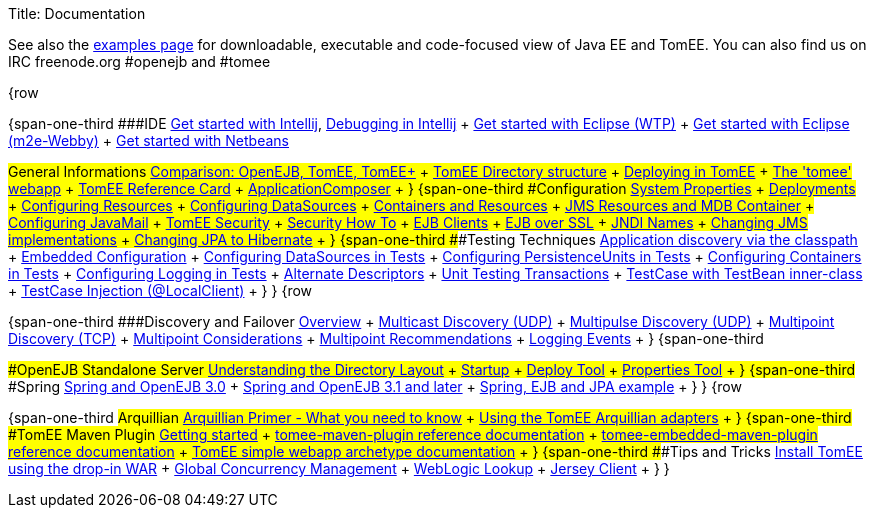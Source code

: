 Title: Documentation

See also the link:examples-trunk/index.html[examples page] for downloadable, executable and code-focused view of Java EE and TomEE.
You can also find us on IRC freenode.org #openejb and #tomee

{row

{span-one-third ###IDE link:tomee-and-intellij.html[Get started with Intellij], link:contrib/debug/debug-intellij.html[Debugging in Intellij] + link:tomee-and-eclipse.html[Get started with Eclipse (WTP)] + link:getting-started-with-eclipse-and-webby.html[Get started with Eclipse (m2e-Webby)] + link:tomee-and-netbeans.html[Get started with Netbeans]

###General Informations link:comparison.html[Comparison: OpenEJB, TomEE, TomEE+] + link:tomee-directory-structure.html[TomEE Directory structure] + link:deploying-in-tomee.html[Deploying in TomEE] + link:tomee-webapp.html[The 'tomee' webapp] + link:refcard/refcard.html[TomEE Reference Card] + link:application-composer/index.html[ApplicationComposer] + } {span-one-third ###Configuration link:system-properties.html[System Properties] + link:deployments.html[Deployments] + link:Configuring-in-tomee.html[Configuring Resources] + link:configuring-datasources.html[Configuring DataSources] + link:containers-and-resources.html[Containers and Resources] + link:jms-resources-and-mdb-container.html[JMS Resources and MDB Container] + link:configuring-javamail.html[Configuring JavaMail] + link:tomee-and-security.html[TomEE Security] + link:security.html[Security How To] + link:clients.html[EJB Clients] + link:ejb-over-ssl.html[EJB over SSL] + link:jndi-names.html[JNDI Names] + link:changing-jms-implementations.html[Changing JMS implementations] + link:tomee-and-hibernate.html[Changing JPA to Hibernate] + } {span-one-third ###Testing Techniques link:application-discovery-via-the-classpath.html[Application discovery via the classpath] + link:embedded-configuration.html[Embedded Configuration] + link:configuring-datasources-in-tests.html[Configuring DataSources in Tests] + link:configuring-persistenceunits-in-tests.html[Configuring PersistenceUnits in Tests] + link:configuring-containers-in-tests.html[Configuring Containers in Tests] + link:configuring-logging-in-tests.html[Configuring Logging in Tests] + link:alternate-descriptors.html[Alternate Descriptors] + link:unit-testing-transactions.html[Unit Testing Transactions] + link:testcase-with-testbean-inner-class.html[TestCase with TestBean inner-class] + link:local-client-injection.html[TestCase Injection (@LocalClient)] + } } {row

{span-one-third ###Discovery and Failover link:ejb-failover.html[Overview] + link:multicast-discovery.html[Multicast Discovery (UDP)] + link:multipulse-discovery.html[Multipulse Discovery (UDP)] + link:multipoint-discovery.html[Multipoint Discovery (TCP)] + link:multipoint-considerations.html[Multipoint Considerations] + link:multipoint-recommendations.html[Multipoint Recommendations] + link:failover-logging.html[Logging Events] + } {span-one-third

###OpenEJB Standalone Server link:understanding-the-directory-layout.html[Understanding the Directory Layout] + link:startup.html[Startup] + link:deploy-tool.html[Deploy Tool] + link:properties-tool.html[Properties Tool] + } {span-one-third ###Spring link:spring-and-openejb-3.0.html[Spring and OpenEJB 3.0] + link:spring.html[Spring and OpenEJB 3.1 and later] + link:spring-ejb-and-jpa.html[Spring, EJB and JPA example] + } } {row

{span-one-third ###Arquillian link:arquillian-getting-started.html[Arquillian Primer - What you need to know] + link:arquillian-available-adapters.html[Using the TomEE Arquillian adapters] + } {span-one-third ###TomEE Maven Plugin link:tomee-mp-getting-started.html[Getting started] + link:maven/index.html[tomee-maven-plugin reference documentation] + link:tomee-embedded-maven-plugin.html[tomee-embedded-maven-plugin reference documentation] + link:tomee-mp-getting-started.html[TomEE simple webapp archetype documentation] + } {span-one-third ###Tips and Tricks link:installation-drop-in-war.html[Install TomEE using the drop-in WAR] + link:tip-concurrency.html[Global Concurrency Management] + link:tip-weblogic.html[WebLogic Lookup] + link:tip-jersey-client.html[Jersey Client] + } }

